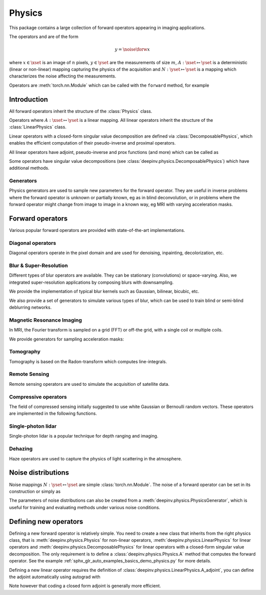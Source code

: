 .. _physics:

Physics
=========

This package contains a large collection of forward operators appearing in imaging applications.

The operators and are of the form

.. math::

    y = \noise{\forw{x}}

where :math:`x\in\xset` is an image of :math:`n` pixels, :math:`y\in\yset` are the measurements of size :math:`m`,
:math:`A:\xset\mapsto \yset` is a deterministic (linear or non-linear) mapping capturing the physics of the acquisition
and :math:`N:\yset\mapsto \yset` is a mapping which characterizes the noise affecting the measurements.

Operators are :meth:`torch.nn.Module` which can be called with the ``forward`` method, for example

.. doctest::

    >>> import torch
    >>> import deepinv as dinv
    >>>
    >>> # load a CS operator with 300 measurements, acting on 28 x 28 grayscale images.
    >>> physics = dinv.physics.CompressedSensing(m=300, img_shape=(1, 28, 28),
    >>>                                          noise_model=dinv.physics.GaussianNoise(sigma=.05))
    >>> x = torch.rand(1, 1, 28, 28) # create a random image
    >>> y = physics(x) # compute noisy measurements


Introduction
------------

All forward operators inherit the structure of the :class:`Physics` class.

.. autosummary::
   :toctree: stubs
   :template: myclass_template.rst
   :nosignatures:

   deepinv.physics.Physics

Operators where :math:`A:\xset\mapsto \yset` is a linear mapping.
All linear operators inherit the structure of the :class:`LinearPhysics` class.

.. autosummary::
   :toctree: stubs
   :template: myclass_template.rst
   :nosignatures:

   deepinv.physics.LinearPhysics

Linear operators with a closed-form singular value decomposition are defined via :class:`DecomposablePhysics`,
which enables the efficient computation of their pseudo-inverse and proximal operators.

.. autosummary::
   :toctree: stubs
   :template: myclass_template.rst
   :nosignatures:

   deepinv.physics.DecomposablePhysics


All linear operators have adjoint, pseudo-inverse and prox functions (and more) which can be called as

.. doctest::

    >>> import torch
    >>> import deepinv as dinv
    >>>
    >>> # load a CS operator with 300 measurements, acting on 28 x 28 grayscale images.
    >>> physics = dinv.physics.CompressedSensing(m=300, img_shape=(1, 28, 28))
    >>> x = torch.rand(1, 1, 28, 28) # create a random image
    >>> y = physics(x) # compute noisy measurements
    >>> y2 = physics.A(x) # compute the linear operator (no noise)
    >>> x_adj = physics.A_adjoint(y) # compute the adjoint operator
    >>> x_dagger = physics.A_dagger(y) # compute the pseudo-inverse operator
    >>> x_prox = physics.prox_l2(x, y, .1) # compute the prox operator

Some operators have singular value decompositions (see :class:`deepinv.physics.DecomposablePhysics`) which
have additional methods.



Generators
^^^^^^^^^^^
Physics generators are used to sample new parameters for the forward operator. They are useful in inverse problems
where the forward operator is unknown or partially known, eg as in blind deconvolution, or in problems where the forward
operator might change from image to image in a known way, eg MRI with varying acceleration masks.

.. autosummary::
   :toctree: stubs
   :template: myclass_template.rst
   :nosignatures:

   deepinv.physics.PhysicsGenerator
   deepinv.physics.GeneratorMixture

.. doctest::

    >>> import torch
    >>> import deepinv as dinv
    >>>
    >>> x = torch.rand((1, 1, 8, 8))
    >>> physics = dinv.physics.Blur(filter=dinv.physics.blur.gaussian_blur(1))
    >>> y = physics(x) # compute with Gaussian blur
    >>> generator = dinv.physics.generator.MotionBlurGenerator((1, 3, 3))
    >>> kernel = generator.step(x.size(0)) # generate a motion blur kernel
    >>> y1 = physics(x, **kernel) # compute with motion blur
    >>> assert not torch.allclose(y, y1)
    >>> y2 = physics(x) # motion kernel is stored in the physics object as default kernel
    >>> assert torch.allclose(y1, y2)

Forward operators
--------------------

Various popular forward operators are provided with state-of-the-art implementations.

Diagonal operators
^^^^^^^^^^^^^^^^^^
Diagonal operators operate in the pixel domain and are used for denoising, inpainting, decolorization, etc.

.. autosummary::
   :toctree: stubs
   :template: myclass_template.rst
   :nosignatures:

   deepinv.physics.Denoising
   deepinv.physics.Inpainting
   deepinv.physics.Decolorize

Blur & Super-Resolution
^^^^^^^^^^^^^^^^^^^^^^^^
Different types of blur operators are available.
They can be stationary (convolutions) or space-varying. Also, we integrated super-resolution applications by composing blurs with downsampling.

.. autosummary::
   :toctree: stubs
   :template: myclass_template.rst
   :nosignatures:

   deepinv.physics.Blur
   deepinv.physics.BlurFFT
   deepinv.physics.SpaceVaryingBlur
   deepinv.physics.Downsampling

We provide the implementation of typical blur kernels such as Gaussian, bilinear, bicubic, etc.

.. autosummary::
   :toctree: stubs
   :template: myfunc_template.rst
   :nosignatures:

   deepinv.physics.blur.gaussian_blur
   deepinv.physics.blur.bilinear_filter
   deepinv.physics.blur.bicubic_filter


We also provide a set of generators to simulate various types of blur, which can be used to train blind or semi-blind
deblurring networks.

.. autosummary::
   :toctree: stubs
   :template: myclass_template.rst
   :nosignatures:

   deepinv.physics.generator.PSFGenerator
   deepinv.physics.generator.MotionBlurGenerator
   deepinv.physics.generator.DiffractionBlurGenerator

Magnetic Resonance Imaging
^^^^^^^^^^^^^^^^^^^^^^^^^^^^^^
In MRI, the Fourier transform is sampled on a grid (FFT) or off-the grid, with a single coil or multiple coils.

.. autosummary::
   :toctree: stubs
   :template: myclass_template.rst
   :nosignatures:

   deepinv.physics.MRI


We provide generators for sampling acceleration masks:

.. autosummary::
   :toctree: stubs
   :template: myclass_template.rst
   :nosignatures:

   deepinv.physics.generator.AccelerationMaskGenerator

Tomography 
^^^^^^^^^^

Tomography is based on the Radon-transform which computes line-integrals. 

.. autosummary::
   :toctree: stubs
   :template: myclass_template.rst
   :nosignatures:

   deepinv.physics.Tomography



Remote Sensing
^^^^^^^^^^^^^^^^
Remote sensing operators are used to simulate the acquisition of satellite data.

.. autosummary::
   :toctree: stubs
   :template: myclass_template.rst
   :nosignatures:

   deepinv.physics.Pansharpen


Compressive operators
^^^^^^^^^^^^^^^^^^^^^^^^^^^^

The field of compressed sensing initially suggested to use white Gaussian or Bernoulli random vectors.
These operators are implemented in the following functions.

.. autosummary::
   :toctree: stubs
   :template: myclass_template.rst
   :nosignatures:

   deepinv.physics.CompressedSensing
   deepinv.physics.SinglePixelCamera


Single-photon lidar
^^^^^^^^^^^^^^^^^^^^^^^
Single-photon lidar is a popular technique for depth ranging and imaging.

.. autosummary::
   :toctree: stubs
   :template: myclass_template.rst
   :nosignatures:

   deepinv.physics.SinglePhotonLidar


Dehazing
^^^^^^^^^^^^^
Haze operators are used to capture the physics of light scattering in the atmosphere.

.. autosummary::
   :toctree: stubs
   :template: myclass_template.rst
   :nosignatures:

   deepinv.physics.Haze


Noise distributions
--------------------------------
Noise mappings :math:`N:\yset\mapsto \yset` are simple :class:`torch.nn.Module`.
The noise of a forward operator can be set in its construction
or simply as

.. doctest::

    >>> import torch
    >>> import deepinv as dinv
    >>> # load a CS operator with 300 measurements, acting on 28 x 28 grayscale images.
    >>> physics = dinv.physics.CompressedSensing(m=300, img_shape=(1, 28, 28))
    >>> physics.noise_model = dinv.physics.GaussianNoise(sigma=.05) # set up the noise


.. autosummary::
   :toctree: stubs
   :template: myclass_template.rst
   :nosignatures:

   deepinv.physics.GaussianNoise
   deepinv.physics.LogPoissonNoise
   deepinv.physics.PoissonNoise
   deepinv.physics.PoissonGaussianNoise
   deepinv.physics.UniformNoise
   deepinv.physics.UniformGaussianNoise


The parameters of noise distributions can also be created from a :meth:`deepinv.physics.PhysicsGenerator`,
which is useful for training and evaluating methods under various noise conditions.

.. autosummary::
   :toctree: stubs
   :template: myclass_template.rst
   :nosignatures:

   deepinv.physics.generator.SigmaGenerator


Defining new operators
--------------------------------

Defining a new forward operator is relatively simple. You need to create a new class that inherits from the right
physics class, that is :meth:`deepinv.physics.Physics` for non-linear operators,
:meth:`deepinv.physics.LinearPhysics` for linear operators and :meth:`deepinv.physics.DecomposablePhysics`
for linear operators with a closed-form singular value decomposition. The only requirement is to define
a :class:`deepinv.physics.Physics.A` method that computes the forward operator. See the
example :ref:`sphx_glr_auto_examples_basics_demo_physics.py` for more details.

Defining a new linear operator requires the definition of :class:`deepinv.physics.LinearPhysics.A_adjoint`,
you can define the adjoint automatically using autograd with

.. autosummary::
   :toctree: stubs
   :template: myclass_template.rst
   :nosignatures:

    deepinv.physics.adjoint_function

Note however that coding a closed form adjoint is generally more efficient.